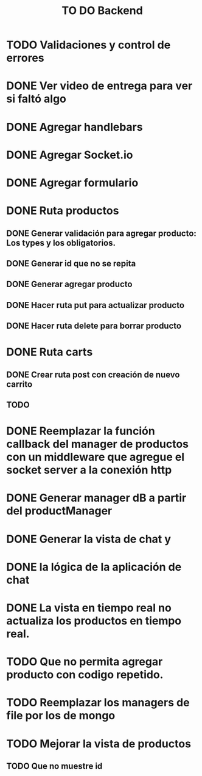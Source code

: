 #+title: TO DO Backend
* TODO Validaciones y control de errores
* DONE Ver video de entrega para ver si faltó algo
* DONE Agregar handlebars
* DONE Agregar Socket.io
* DONE Agregar formulario
* DONE Ruta productos
** DONE Generar validación para agregar producto: Los types y los obligatorios.
** DONE Generar id que no se repita
** DONE Generar agregar producto
** DONE Hacer ruta put para actualizar producto
** DONE Hacer ruta delete para borrar producto
* DONE Ruta carts
** DONE Crear ruta post con creación de nuevo carrito
** TODO 

* DONE Reemplazar la función callback del manager de productos con un middleware que agregue el socket server a la conexión http
* DONE Generar manager dB a partir del productManager
* DONE Generar la vista de chat y
* DONE la lógica de la aplicación de chat
* DONE La vista en tiempo real no actualiza los productos en tiempo real.
* TODO Que no permita agregar producto con codigo repetido.
* TODO Reemplazar los managers de file por los de mongo
* TODO Mejorar la vista de productos
** TODO Que no muestre id
